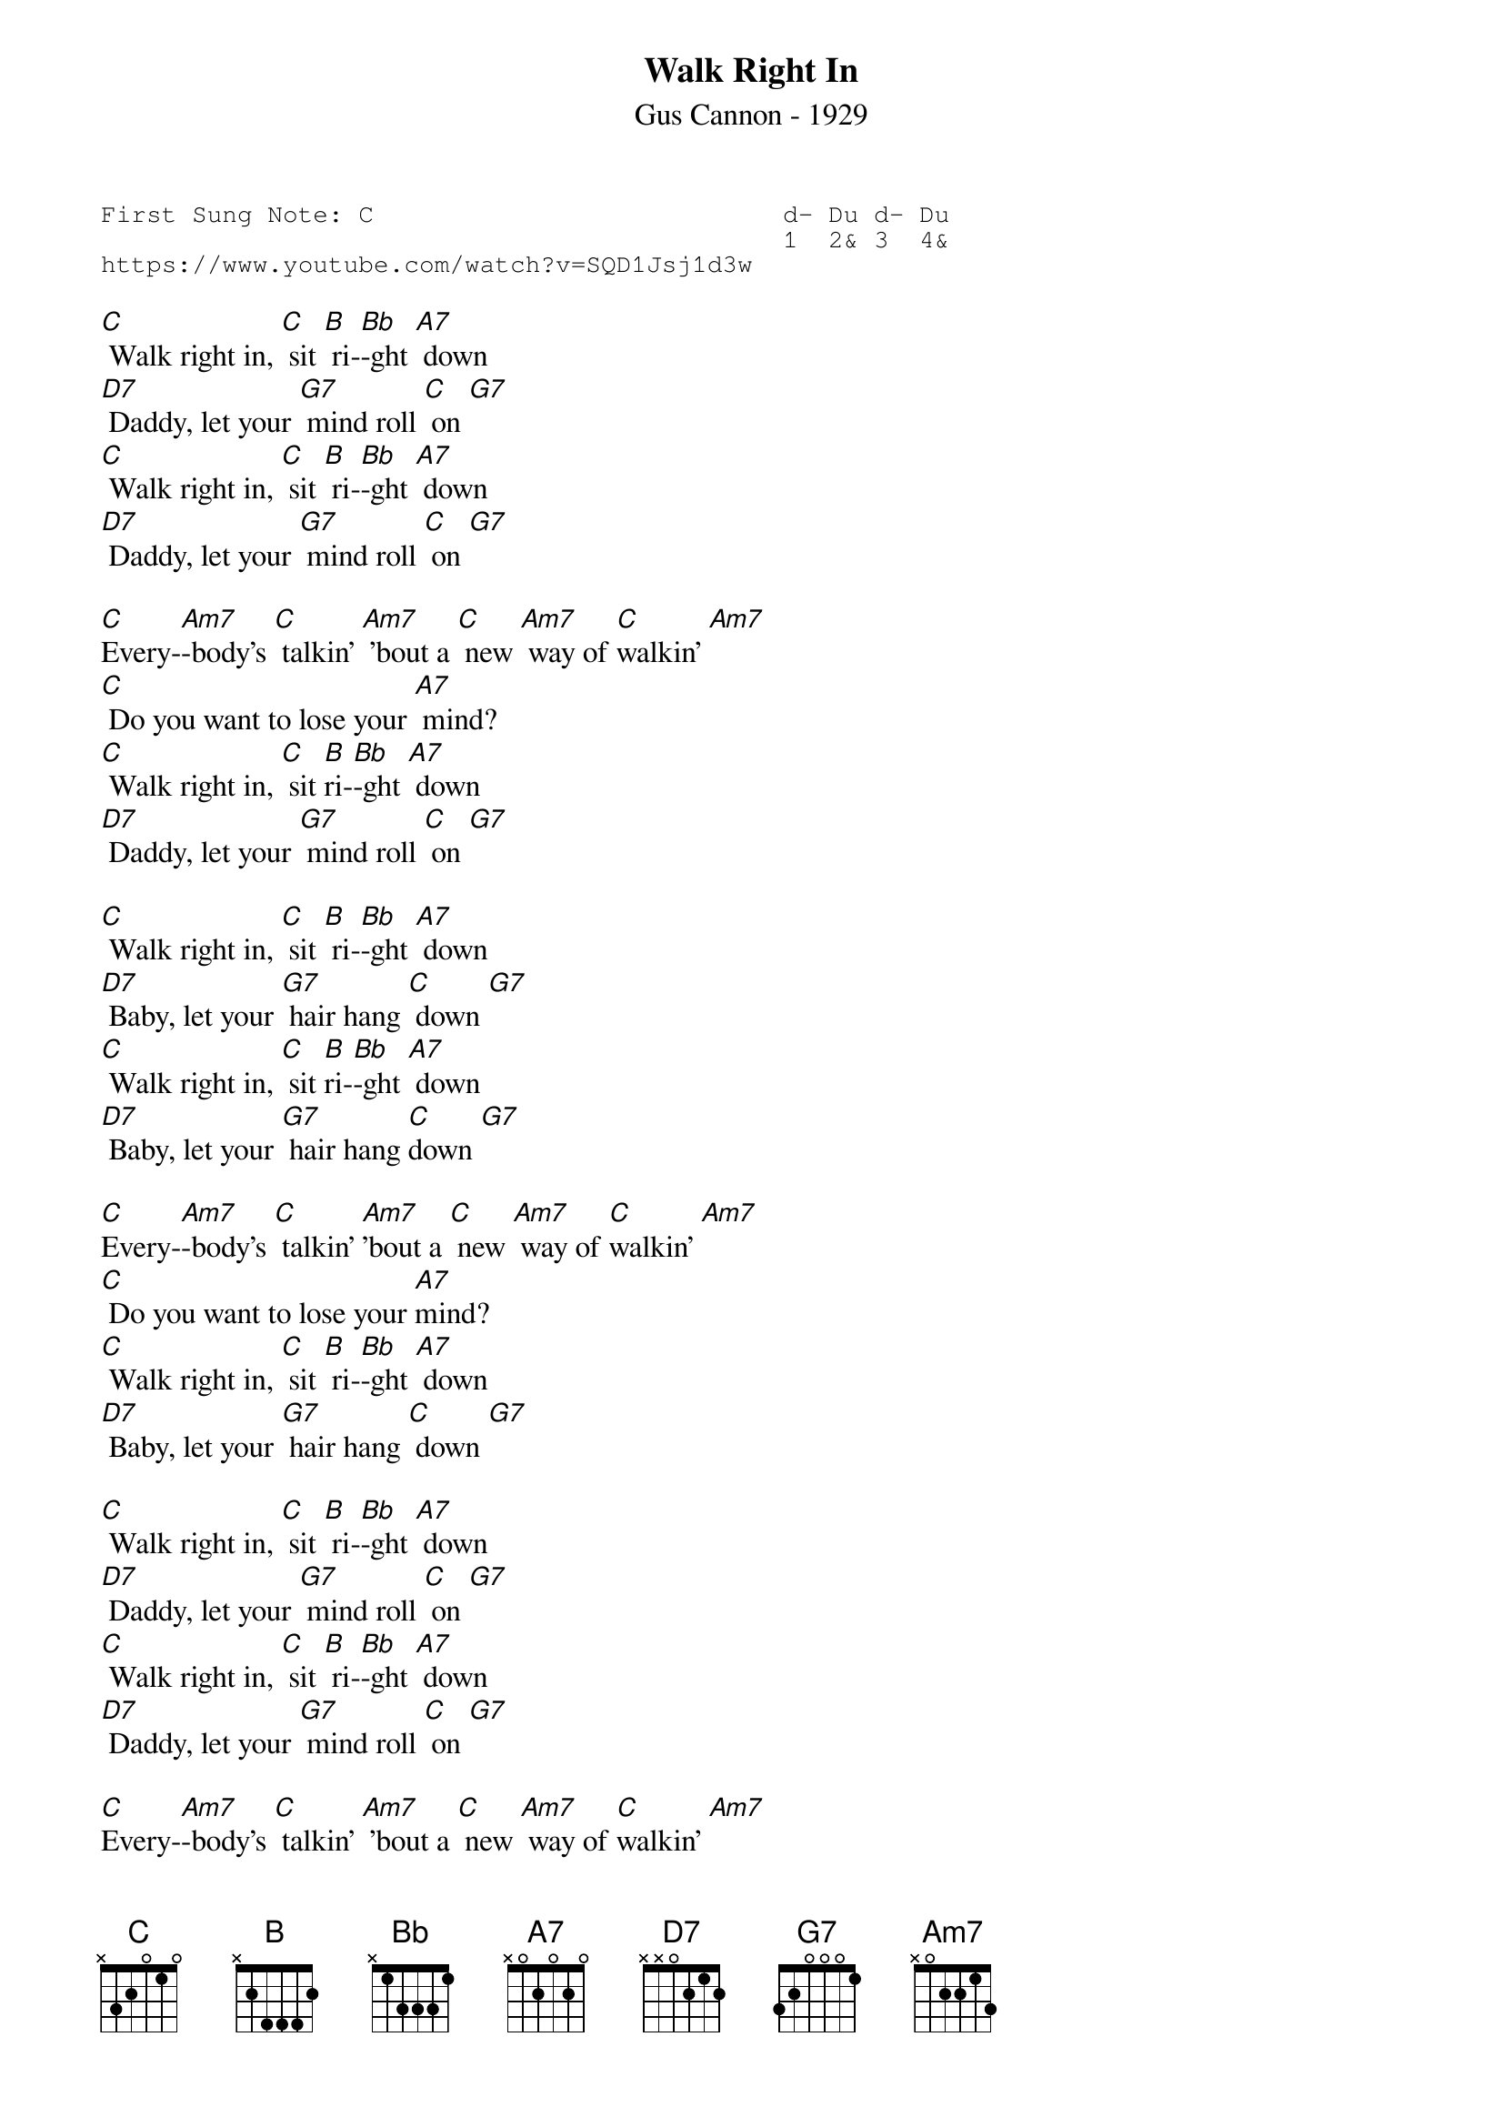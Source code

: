 {t:Walk Right In}
{st:Gus Cannon - 1929 }
{key: C}
{duration:120}
{time:4/4}
{tempo:100}
{book:TUG_Q418}
{keywords:TINPAN}
{sot}
First Sung Note: C                           d- Du d- Du
                                             1  2& 3  4& 
https://www.youtube.com/watch?v=SQD1Jsj1d3w
{eot}

[C] Walk right in, [C] sit [B] ri-[Bb]-ght [A7] down
[D7] Daddy, let your [G7] mind roll [C] on [G7]
[C] Walk right in, [C] sit [B] ri-[Bb]-ght [A7] down
[D7] Daddy, let your [G7] mind roll [C] on [G7]

[C]Every-[Am7]-body's [C] talkin' [Am7] 'bout a [C] new [Am7] way of [C]walkin' [Am7]
[C] Do you want to lose your [A7] mind?
[C] Walk right in, [C] sit [B]ri-[Bb]-ght [A7] down
[D7] Daddy, let your [G7] mind roll [C] on [G7]

[C] Walk right in, [C] sit [B] ri-[Bb]-ght [A7] down
[D7] Baby, let your [G7] hair hang [C] down [G7]
[C] Walk right in, [C] sit [B]ri-[Bb]-ght [A7] down
[D7] Baby, let your [G7] hair hang [C]down [G7]

[C]Every-[Am7]-body's [C] talkin' [Am7]'bout a [C] new [Am7] way of [C]walkin' [Am7]
[C] Do you want to lose your [A7]mind?
[C] Walk right in, [C] sit [B] ri-[Bb]-ght [A7] down
[D7] Baby, let your [G7] hair hang [C] down [G7]

[C] Walk right in, [C] sit [B] ri-[Bb]-ght [A7] down
[D7] Daddy, let your [G7] mind roll [C] on [G7]
[C] Walk right in, [C] sit [B] ri-[Bb]-ght [A7] down
[D7] Daddy, let your [G7] mind roll [C] on [G7]

[C]Every-[Am7]-body's [C] talkin' [Am7] 'bout a [C] new [Am7] way of [C]walkin' [Am7]
[C] Do you want to lose your [A7] mind?
[C] Walk right in, [C] sit [B] ri-[Bb]-ght [A7] down
[D7] Daddy, let your [G7] mind roll [C] on [A7] 
[D7] Daddy, let your [G7] mind roll [C] on [B] [C] (slide) 